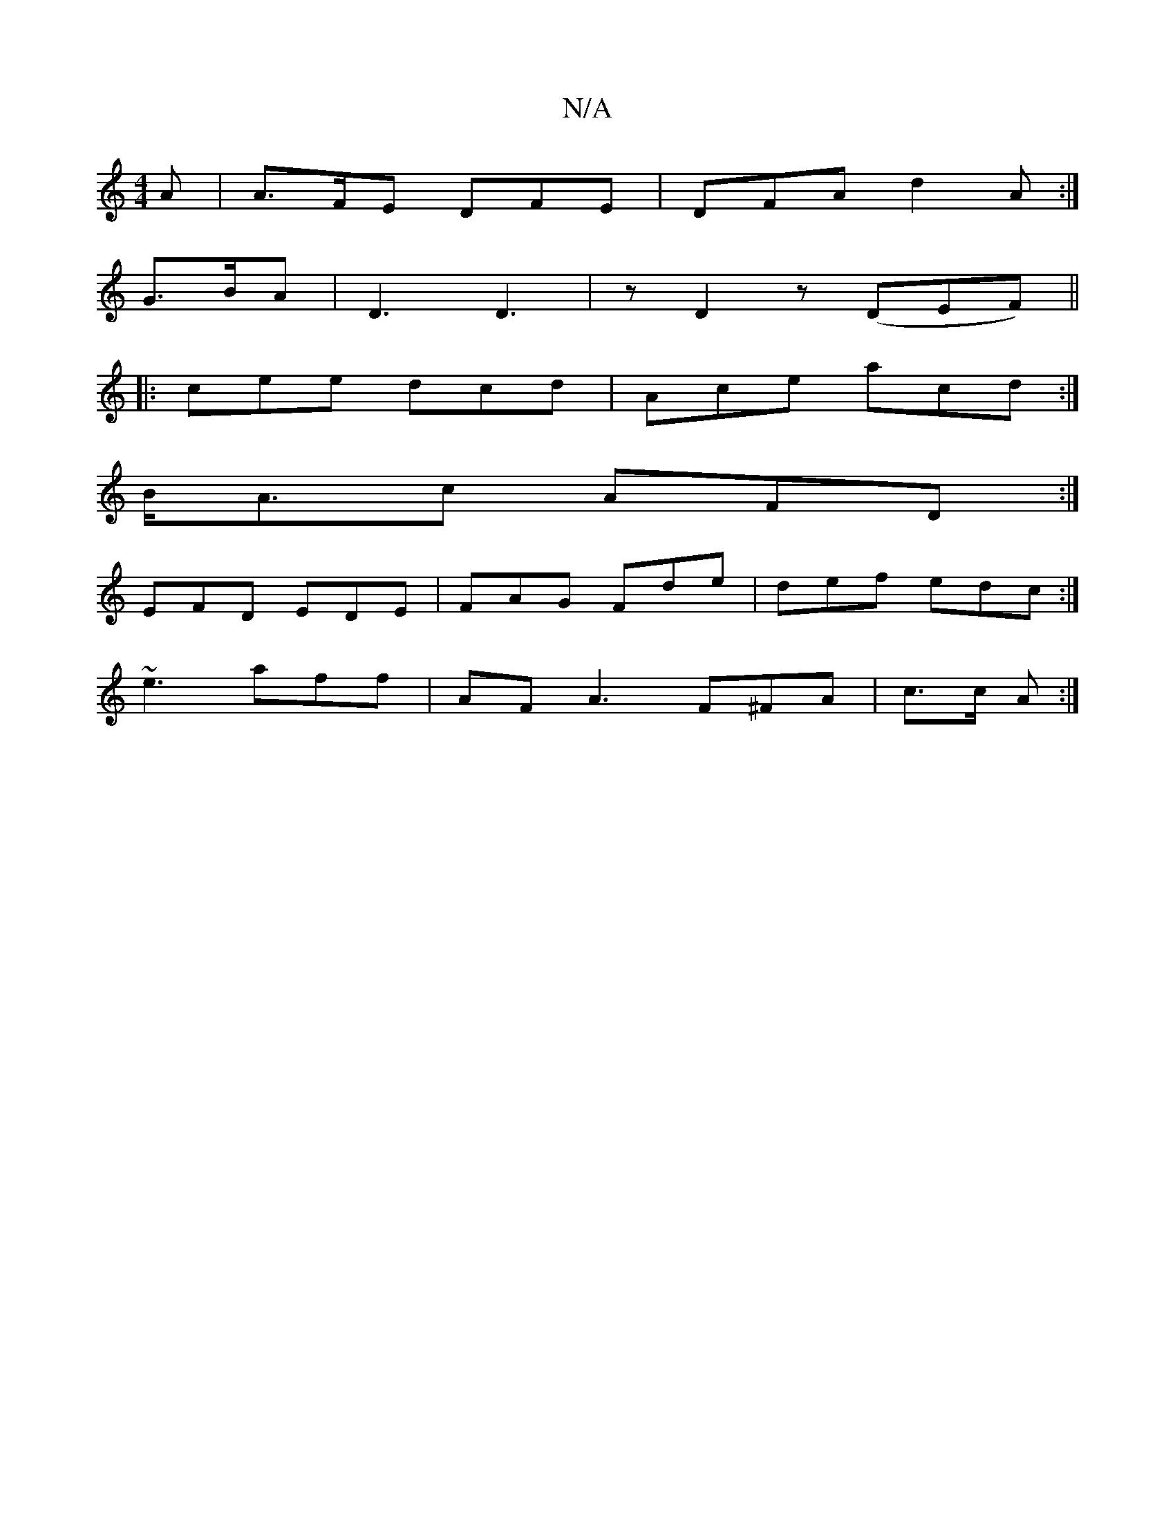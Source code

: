X:1
T:N/A
M:4/4
R:N/A
K:Cmajor
A | A>FE DFE | DFA d2 A :|
G>BA | D3 D3|z D2 z (DEF) ||
|:cee dcd|Ace acd:|
B<Ac AFD :|
EFD EDE|FAG Fde|def edc:|
~e3 aff | AFA3 F^FA| c>c A :|

|: |: | d>b {g}ef | fe de B2 | A2 E>C E>^AA>D |
G>BE>B 